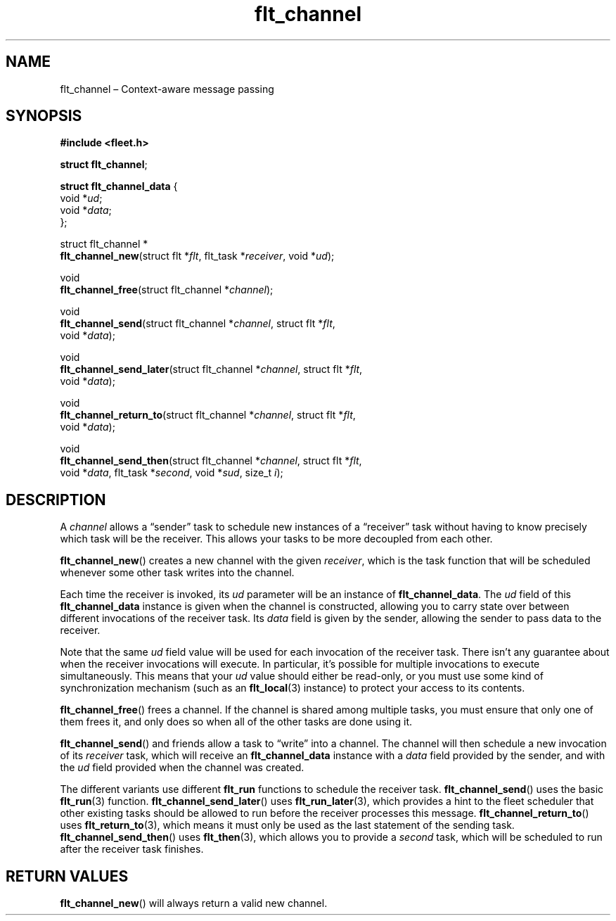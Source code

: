 .TH "flt_channel" "3" "2014-01-01" "Fleet" "Fleet\ documentation"
.SH NAME
.PP
flt_channel \[en] Context\-aware message passing
.SH SYNOPSIS
.PP
\f[B]#include <fleet.h>\f[]
.PP
\f[B]struct flt_channel\f[];
.PP
\f[B]struct flt_channel_data\f[] {
.PD 0
.P
.PD
\ \ \ \ void *\f[I]ud\f[];
.PD 0
.P
.PD
\ \ \ \ void *\f[I]data\f[];
.PD 0
.P
.PD
};
.PP
struct flt_channel *
.PD 0
.P
.PD
\f[B]flt_channel_new\f[](struct flt *\f[I]flt\f[], flt_task
*\f[I]receiver\f[], void *\f[I]ud\f[]);
.PP
void
.PD 0
.P
.PD
\f[B]flt_channel_free\f[](struct flt_channel *\f[I]channel\f[]);
.PP
void
.PD 0
.P
.PD
\f[B]flt_channel_send\f[](struct flt_channel *\f[I]channel\f[], struct
flt *\f[I]flt\f[],
.PD 0
.P
.PD
\ \ \ \ \ \ \ \ \ \ \ \ \ \ \ \ \ void *\f[I]data\f[]);
.PP
void
.PD 0
.P
.PD
\f[B]flt_channel_send_later\f[](struct flt_channel *\f[I]channel\f[],
struct flt *\f[I]flt\f[],
.PD 0
.P
.PD
\ \ \ \ \ \ \ \ \ \ \ \ \ \ \ \ \ \ \ \ \ \ \ void *\f[I]data\f[]);
.PP
void
.PD 0
.P
.PD
\f[B]flt_channel_return_to\f[](struct flt_channel *\f[I]channel\f[],
struct flt *\f[I]flt\f[],
.PD 0
.P
.PD
\ \ \ \ \ \ \ \ \ \ \ \ \ \ \ \ \ \ \ \ \ \ void *\f[I]data\f[]);
.PP
void
.PD 0
.P
.PD
\f[B]flt_channel_send_then\f[](struct flt_channel *\f[I]channel\f[],
struct flt *\f[I]flt\f[],
.PD 0
.P
.PD
\ \ \ \ \ \ \ \ \ \ \ \ \ \ \ \ \ \ \ \ \ \ void *\f[I]data\f[],
flt_task *\f[I]second\f[], void *\f[I]sud\f[], size_t \f[I]i\f[]);
.SH DESCRIPTION
.PP
A \f[I]channel\f[] allows a \[lq]sender\[rq] task to schedule new
instances of a \[lq]receiver\[rq] task without having to know precisely
which task will be the receiver.
This allows your tasks to be more decoupled from each other.
.PP
\f[B]flt_channel_new\f[]() creates a new channel with the given
\f[I]receiver\f[], which is the task function that will be scheduled
whenever some other task writes into the channel.
.PP
Each time the receiver is invoked, its \f[I]ud\f[] parameter will be an
instance of \f[B]flt_channel_data\f[].
The \f[I]ud\f[] field of this \f[B]flt_channel_data\f[] instance is
given when the channel is constructed, allowing you to carry state over
between different invocations of the receiver task.
Its \f[I]data\f[] field is given by the sender, allowing the sender to
pass data to the receiver.
.PP
Note that the same \f[I]ud\f[] field value will be used for each
invocation of the receiver task.
There isn't any guarantee about when the receiver invocations will
execute.
In particular, it's possible for multiple invocations to execute
simultaneously.
This means that your \f[I]ud\f[] value should either be read\-only, or
you must use some kind of synchronization mechanism (such as an
\f[B]flt_local\f[](3) instance) to protect your access to its contents.
.PP
\f[B]flt_channel_free\f[]() frees a channel.
If the channel is shared among multiple tasks, you must ensure that only
one of them frees it, and only does so when all of the other tasks are
done using it.
.PP
\f[B]flt_channel_send\f[]() and friends allow a task to \[lq]write\[rq]
into a channel.
The channel will then schedule a new invocation of its \f[I]receiver\f[]
task, which will receive an \f[B]flt_channel_data\f[] instance with a
\f[I]data\f[] field provided by the sender, and with the \f[I]ud\f[]
field provided when the channel was created.
.PP
The different variants use different \f[B]flt_run\f[] functions to
schedule the receiver task.
\f[B]flt_channel_send\f[]() uses the basic \f[B]flt_run\f[](3) function.
\f[B]flt_channel_send_later\f[]() uses \f[B]flt_run_later\f[](3), which
provides a hint to the fleet scheduler that other existing tasks should
be allowed to run before the receiver processes this message.
\f[B]flt_channel_return_to\f[]() uses \f[B]flt_return_to\f[](3), which
means it must only be used as the last statement of the sending task.
\f[B]flt_channel_send_then\f[]() uses \f[B]flt_then\f[](3), which allows
you to provide a \f[I]second\f[] task, which will be scheduled to run
after the receiver task finishes.
.SH RETURN VALUES
.PP
\f[B]flt_channel_new\f[]() will always return a valid new channel.
